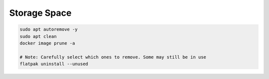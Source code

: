 Storage Space
=============

.. code-block::

  sudo apt autoremove -y
  sudo apt clean
  docker image prune -a

  # Note: Carefully select which ones to remove. Some may still be in use
  flatpak uninstall --unused
